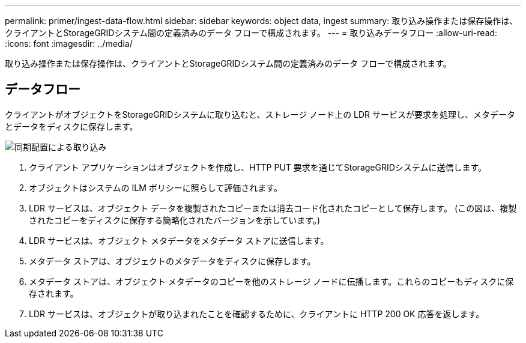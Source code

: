 ---
permalink: primer/ingest-data-flow.html 
sidebar: sidebar 
keywords: object data, ingest 
summary: 取り込み操作または保存操作は、クライアントとStorageGRIDシステム間の定義済みのデータ フローで構成されます。 
---
= 取り込みデータフロー
:allow-uri-read: 
:icons: font
:imagesdir: ../media/


[role="lead"]
取り込み操作または保存操作は、クライアントとStorageGRIDシステム間の定義済みのデータ フローで構成されます。



== データフロー

クライアントがオブジェクトをStorageGRIDシステムに取り込むと、ストレージ ノード上の LDR サービスが要求を処理し、メタデータとデータをディスクに保存します。

image::../media/ingest_data_flow.png[同期配置による取り込み]

. クライアント アプリケーションはオブジェクトを作成し、HTTP PUT 要求を通じてStorageGRIDシステムに送信します。
. オブジェクトはシステムの ILM ポリシーに照らして評価されます。
. LDR サービスは、オブジェクト データを複製されたコピーまたは消去コード化されたコピーとして保存します。  (この図は、複製されたコピーをディスクに保存する簡略化されたバージョンを示しています。)
. LDR サービスは、オブジェクト メタデータをメタデータ ストアに送信します。
. メタデータ ストアは、オブジェクトのメタデータをディスクに保存します。
. メタデータ ストアは、オブジェクト メタデータのコピーを他のストレージ ノードに伝播します。これらのコピーもディスクに保存されます。
. LDR サービスは、オブジェクトが取り込まれたことを確認するために、クライアントに HTTP 200 OK 応答を返します。

